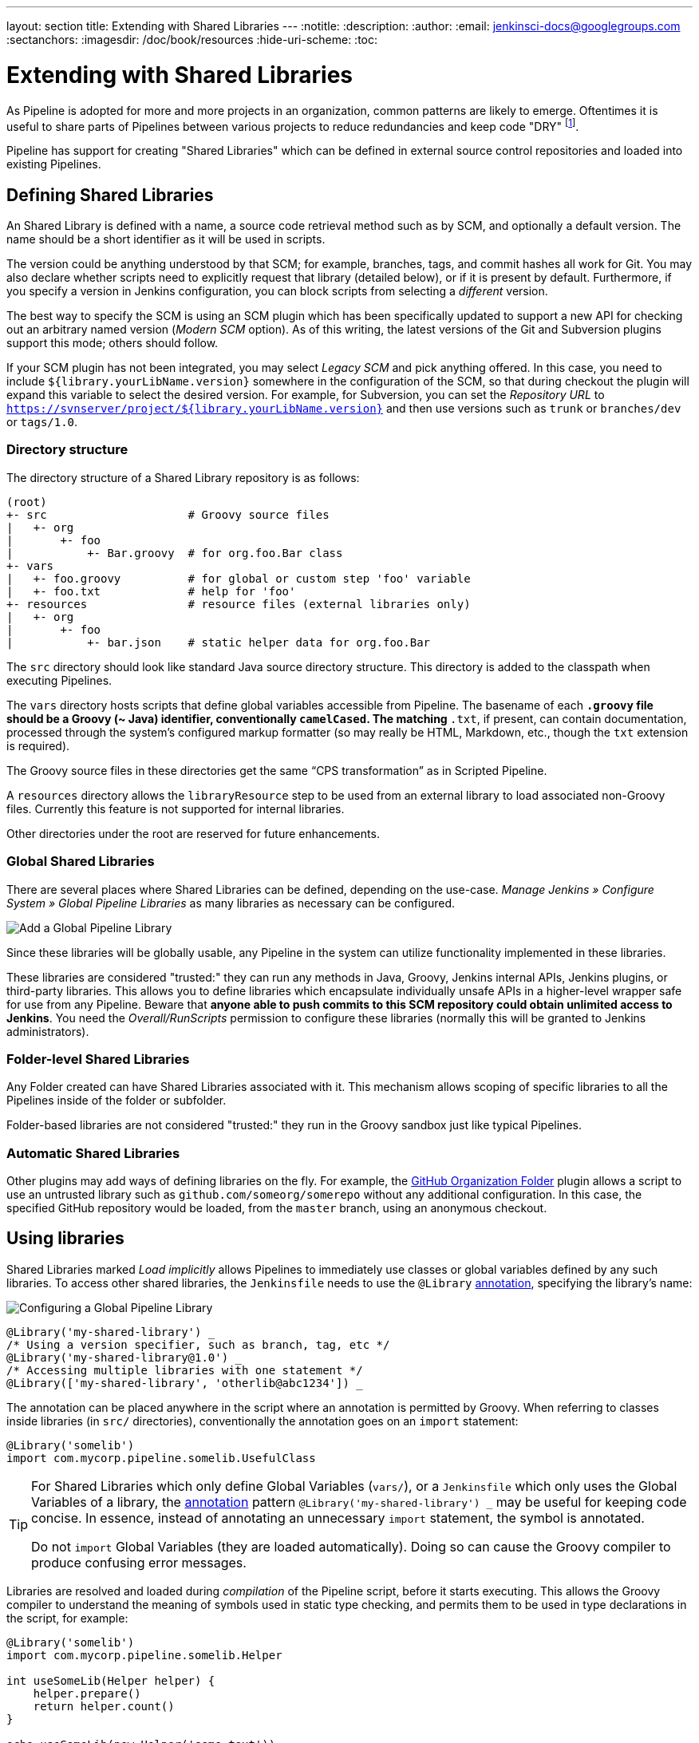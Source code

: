 ---
layout: section
title: Extending with Shared Libraries
---
:notitle:
:description:
:author:
:email: jenkinsci-docs@googlegroups.com
:sectanchors:
:imagesdir: /doc/book/resources
:hide-uri-scheme:
:toc:

= Extending with Shared Libraries

As Pipeline is adopted for more and more projects in an organization, common
patterns are likely to emerge. Oftentimes it is useful to share parts of
Pipelines between various projects to reduce redundancies and keep code
"DRY"
footnoteref:[dry, http://en.wikipedia.org/wiki/Don\'t_repeat_yourself].

Pipeline has support for creating "Shared Libraries" which can be defined in
external source control repositories and loaded into existing Pipelines.

== Defining Shared Libraries

An Shared Library is defined with a name, a source code retrieval method such
as by SCM, and optionally a default version.  The name should be a short
identifier as it will be used in scripts.

The version could be anything understood by that SCM; for example, branches,
tags, and commit hashes all work for Git.  You may also declare whether scripts
need to explicitly request that library (detailed below), or if it is present
by default.  Furthermore, if you specify a version in Jenkins configuration,
you can block scripts from selecting a _different_ version.

The best way to specify the SCM is using an SCM plugin which has been
specifically updated to support a new API for checking out an arbitrary named
version (_Modern SCM_ option).  As of this writing, the latest versions of the
Git and Subversion plugins support this mode; others should follow.

If your SCM plugin has not been integrated, you may select _Legacy SCM_ and
pick anything offered.  In this case, you need to include
`${library.yourLibName.version}` somewhere in the configuration of the SCM, so
that during checkout the plugin will expand this variable to select the desired
version.  For example, for Subversion, you can set the _Repository URL_ to
`https://svnserver/project/${library.yourLibName.version}` and then use
versions such as `trunk` or `branches/dev` or `tags/1.0`.

=== Directory structure

The directory structure of a Shared Library repository is as follows:

[source]
----
(root)
+- src                     # Groovy source files
|   +- org
|       +- foo
|           +- Bar.groovy  # for org.foo.Bar class
+- vars
|   +- foo.groovy          # for global or custom step 'foo' variable
|   +- foo.txt             # help for 'foo'
+- resources               # resource files (external libraries only)
|   +- org
|       +- foo
|           +- bar.json    # static helper data for org.foo.Bar
----

The `src` directory should look like standard Java source directory structure.
This directory is added to the classpath when executing Pipelines.

The `vars` directory hosts scripts that define global variables accessible from
Pipeline.
The basename of each `*.groovy` file should be a Groovy (~ Java) identifier, conventionally `camelCased`.
The matching `*.txt`, if present, can contain documentation, processed through the system’s configured markup formatter
(so may really be HTML, Markdown, etc., though the `txt` extension is required).

The Groovy source files in these directories get the same “CPS transformation”
as in Scripted Pipeline.

A `resources` directory allows the `libraryResource` step to be used from an
external library to load associated non-Groovy files.
Currently this feature is not supported for internal libraries.

Other directories under the root are reserved for future enhancements.

=== Global Shared Libraries

There are several places where Shared Libraries can be defined, depending on
the use-case. _Manage Jenkins » Configure System » Global Pipeline Libraries_
as many libraries as necessary can be configured.

image::pipeline/add-global-pipeline-libraries.png["Add a Global Pipeline Library", role=center]

Since these libraries will be globally usable, any Pipeline in the system can
utilize functionality implemented in these libraries.

These libraries are considered "trusted:" they can run any methods in Java,
Groovy, Jenkins internal APIs, Jenkins plugins, or third-party libraries.  This
allows you to define libraries which encapsulate individually unsafe APIs in a
higher-level wrapper safe for use from any Pipeline.  Beware that **anyone able to
push commits to this SCM repository could obtain unlimited access to Jenkins**.
You need the _Overall/RunScripts_ permission to configure these libraries
(normally this will be granted to Jenkins administrators).

=== Folder-level Shared Libraries

Any Folder created can have Shared Libraries associated with it. This mechanism
allows scoping of specific libraries to all the Pipelines inside of the folder
or subfolder.

Folder-based libraries are not considered "trusted:" they run in the Groovy
sandbox just like typical Pipelines.

===  Automatic Shared Libraries

Other plugins may add ways of defining libraries on the fly.
For example, the
link:https://plugins.jenkins.io/github-organization-folder[GitHub Organization Folder]
plugin allows a script to use an untrusted library such as
`github.com/someorg/somerepo` without any additional configuration.  In this
case, the specified GitHub repository would be loaded, from the `master`
branch, using an anonymous checkout.

== Using libraries

Shared Libraries marked _Load implicitly_ allows Pipelines to immediately use
classes or global variables defined by any such libraries. To access other
shared libraries, the `Jenkinsfile` needs to use the `@Library`
link:http://groovy-lang.org/objectorientation.html#_annotation[annotation],
specifying the library's name:

image::pipeline/configure-global-pipeline-library.png["Configuring a Global Pipeline Library", role=center]

[source,groovy]
----
@Library('my-shared-library') _
/* Using a version specifier, such as branch, tag, etc */
@Library('my-shared-library@1.0') _
/* Accessing multiple libraries with one statement */
@Library(['my-shared-library', 'otherlib@abc1234']) _
----

The annotation can be placed anywhere in the script where an annotation is permitted
by Groovy.  When referring to classes inside libraries (in `src/` directories),
conventionally the annotation goes on an `import` statement:

[source,groovy]
----
@Library('somelib')
import com.mycorp.pipeline.somelib.UsefulClass
----

[TIP]
====
For Shared Libraries which only define Global Variables (`vars/`), or a
`Jenkinsfile` which only uses the Global Variables of a library, the
link:http://groovy-lang.org/objectorientation.html#_annotation[annotation]
pattern `@Library('my-shared-library') _` may be useful for keeping code
concise. In essence, instead of annotating an unnecessary `import` statement,
the symbol `_` is annotated.

Do not `import` Global Variables (they are loaded automatically).
Doing so can cause the Groovy compiler to produce confusing error messages.
====

Libraries are resolved and loaded during _compilation_ of the Pipeline script,
before it starts executing.  This allows the Groovy compiler to understand the
meaning of symbols used in static type checking, and permits them to be used
in type declarations in the script, for example:

[source,groovy]
----
@Library('somelib')
import com.mycorp.pipeline.somelib.Helper

int useSomeLib(Helper helper) {
    helper.prepare()
    return helper.count()
}

echo useSomeLib(new Helper('some text'))
----

Global Variables and custom steps, on the other hand, are resolved at runtime.

=== Library versions

The "Default version" for a configured Shared Library is used when "Load
implicitly" is checked, or if a Pipeline references the library only by name,
for example `@Library('my-shared-library') _`. If a "Default version" is *not*
defined, the Pipeline must specify a version, for example
`@Library('my-shared-library@master') _`.

If "Allow default version to be overridden" is enabled in the Shared Library's
configuration, a `@Library` annotation may also override a default version
defined for the library. This also allows a library with "Load implicitly" to
be loaded from a different version if necessary.

=== Retrieval Method

The best way to specify the SCM is using an SCM plugin which has been
specifically updated to support a new API for checking out an arbitrary named
version (**Modern SCM** option). As of this writing, the latest versions of the
Git and Subversion plugins support this mode.

image::pipeline/global-pipeline-library-modern-scm.png["Configuring a 'Modern SCM' for a Pipeline Library", role=center]

==== Legacy SCM

SCM plugins which have not yet been updated to support the newer features
required by Shared Libraries, may still be used via the **Legacy SCM** option.
In this case, include `${library.yourlibrarynamehere.version}` wherever a
branch/tag/ref may be configured for that particular SCM plugin.  This ensures
that during checkout of the library's source code, the SCM plugin will expand
this variable to checkout the appropriate version of the library.

image::pipeline/global-pipeline-library-legacy-scm.png["Configuring a 'Legacy SCM' for a Pipeline Library", role=center]

=== Pretesting library changes

If you notice a mistake in a build using an untrusted library,
simply click the _Replay_ link to try editing one or more of its source files,
and see if the resulting build behaves as expected.
Once you are satisfied with the result, follow the diff link from the build’s status page,
and apply the diff to the library repository and commit.

(Even if the version requested for the library was a branch, rather than a fixed version like a tag,
replayed builds will use the exact same revision as the original build:
library sources will not be checked out again.)

_Replay_ is not currently supported for trusted libraries.
Modifying resource files is also not currently supported during _Replay_.

== Writing and using library contents

Now let's look at how to add items to Shared Libraries and how to use those items.

=== Resources
Shared libraries can contain general resource files, such as properties files.
To add resources, simply add files to the `resources/` directory tree.
External libraries may then load these files using the `libraryResource` step,
which accepts a relative pathname, akin to Java resource loading:

[source,groovy]
----
def request = libraryResource 'com/mycorp/pipeline/somelib/request.json'
----

The file is loaded as a string, suitable for passing to APIs or saving
to a workspace using `writeFile`.

Avoid adding resources directly under the `resources/` directory.
Multiple libraries maybe be loaded by one pipeline, but resources are referenced using
only a relative path.
Use a deeper, unique directory structure to avoid resource name conflicts with other libraries.

=== Global variables

If a file in the `vars` directory contains one or more methods (other than `call`),
a global variable of that name is created, and the methods are added to that global.
This is a convenient way to create a group of related methods in a
single `.groovy` file and access as members of an object.

For example:

.var/log.groovy
[source,groovy]
----
def info(message) {
    echo "INFO: ${message}"
}

def warning(message) {
    echo "WARNING: ${message}"
}
----

.Jenkinsfile
[source,groovy]
----
@Library('utils') _

log.info 'Starting'
log.warning 'Nothing to do!'
----

Declarative Pipeline does not allow usage of this kind of global variable
outside of a `script` directive
(link:https://issues.jenkins-ci.org/browse/JENKINS-42360[JENKINS-42360]).

.Jenkinsfile
[source,groovy]
----
@Library('utils') _

pipeline {
    agent none
    stage ('Example') {
        steps {
             script { // <1>
                 log.info 'Starting'
                 log.warning 'Nothing to do!'
             }
        }
    }
}
----
<1> `script` directive required to access global variables in Declarative Pipeline.

[NOTE]
====
A global variable defined in a shared library will only show up in _Global Variables
Reference_ (under _Pipeline Syntax_) after Jenkins loads and uses that library
as part of a successful Pipeline run.
====

.Avoid preserving state in global variables
[WARNING]
====
Avoid defining global variables with methods that interact or preserve state.
Use a static class or instantiate a local variable of a class instead.

The example below shows a global variable `customer` which stores a `name` value.
It also outputs a message when name is set.

.var/customer.groovy
[source,groovy]
----
def setName(value) {
    privateName = value
    echo "Setting name to ${privateName}"
}
def getName() {
    privateName
}
----

====

=== Custom steps

Custom steps are a special form of Global Variable,
which create a method with the same name as their containing file
(instead of an object with one or more methods attached).  They behave similar to
built-in steps, such as `sh` or `git`, and can also call built-in steps, other
other custom steps, or other valid Pipeline
link:http://groovy-lang.org/syntax.html[Groovy code].

To define a custom step create a file in the `vars` directory containing only a `call` method.

For example, the file below would create a custom step named `sayHello`:

.vars/sayHello.groovy
[source,groovy]
----
def call(String name = 'human') {
    // Any valid Scripted Pipeline and steps can be used here
    echo "Hello, ${name}."
    echo "I'm Jenkins!"
}
----

The Pipeline would then be able to call this step:

.Jenkinsfile
[source,groovy]
----
@Library('utils') _

sayHello 'Joe'
sayHello() /* invoke with default arguments */
----

==== Extending the DSL

Custom steps can also take curly-brace blocks (known in Groovy as
link:http://groovy-lang.org/closures.html[`Closures`]),
just like built-in steps. The Closure can then be executed as part of the
custom step.
When this isDefine explicitly to clarify the intent of the step, for
example:

.vars/windows.groovy
[source,groovy]
----
def call(Closure body) {
    node('windows') {
        body()
    }
}
----

The Pipeline can then use this variable like any built-in step which
accepts a block:

.Jenkinsfile
[source,groovy]
----
windows {
    bat "cmd /?"
}
----

==== Defining a more structured DSL

If you have a lot of Pipelines that are mostly similar, the global
variable mechanism provides a handy tool to build a higher-level DSL
that captures the similarity. For example, all Jenkins plugins are built and
tested in the same way, so we might write a step named
`buildPlugin`:

.vars/buildPlugin.groovy
[source,groovy]
----
def call(body) {
    // evaluate the body block, and collect configuration into the object
    def config = [:]
    body.resolveStrategy = Closure.DELEGATE_FIRST
    body.delegate = config
    body()

    // now build, based on the configuration provided
    node {
        git url: "https://github.com/jenkinsci/${config.name}-plugin.git"
        sh "mvn install"
        mail to: "...", subject: "${config.name} plugin build", body: "..."
    }
}
----

Assuming the script has either been loaded as a
<<global-shared-libraries,Global Shared Library>> or as a
<<folder-level-shared-libraries, Folder-level Shared Library>>
the resulting `Jenkinsfile` will be dramatically simpler:

[pipeline]
----
// Script //
buildPlugin {
    name = 'git'
}
// Declarative not yet implemented //
----

=== Groovy classes

Shared libraries can also hold normal
link:http://groovy-lang.org/syntax.html[Groovy code] stored under the `src` directory.
The `src` directory behaves exactly like any regular groovy source tree -
files are laid out in directories matching their package name and contain
classes matching their file names:

.src/org/acme/Calculator.groovy
[source,groovy]
----
package org.acme;

class Calculator {
  def add(int a, int b) {
    a + b
  }
}
----

.Jenkinsfile
[source, groovy]
----
@Library('acme') import org.acme.Calculator
def calc = new Calculator()
echo calc.add(2, 3)
----

We can also use `import static` to allow us to call static methods from a class
without specifying the class.  Use this with caution as classes may have method
names that conflict.

.src/org/acme/Calculator.groovy
[source,groovy]
----
package org.acme;

class Calculator {
  static def add(int a, int b) {
    a + b
  }
}
----

.Jenkinsfile
[source, groovy]
----
@Library('acme') import static org.acme.Calculator.*

echo add(2, 3)
----

==== Saving state

Any class used in Pipeline that saves state inside it
*must* implement the `Serializable` interface.
Without this interface, instances of the class will not be able to
properly suspend and resume in Jenkins.


.src/org/acme/Point.groovy
[source,groovy]
----
package org.acme;

// point in 3D space
class Point implements Serializable {
  float x,y,z; // <1>
}
----
<1> Fields save state, so this class must implement `Serializable`.

==== Accessing steps

Unlike Global Variables (and custom steps),
Library classes cannot directly call Pipeline steps such as `sh` or `git`.

The best way to allow Groovy classes to access Pipeline steps is to explicitly
pass the Pipeline script object to the library class as part of the constructor.
If the library needs to access global variables, such as `env`,
those can be accessed via the explicitly passed scrip object as well.

Here's an example of passing the script as part of the constructor:

.src/org/acme/Utilities.groovy
[source,groovy]
----
package org.acme
class Utilities implements Serializable { // <1>
  Script script
  Utilities(Script pipeline) {this.script = script}
  def mvn(args) {
    script.sh "${script.tool 'Maven'}/bin/mvn -o ${args}"
  }
}
----
<1> This class saves state, so it *must* implement the `Serializable` interface.

.Jenkinsfile
[source,groovy]
----
@Library('utils') import org.acme.Utilities
def utils = new Utilities(this)
node {
  utils.mvn 'clean package'
}
----

Here's an example showing the script being passed directly to a `static` method:

.src/org/acme/Utilities.groovy
[source,groovy]
----
package org.foo
class Utilities {
  static def mvn(script, args) {
    script.sh "${script.tool 'Maven'}/bin/mvn -s ${script.env.HOME}/jenkins.xml -o ${args}"
  }
}
----

.Jenkinsfile
[source,groovy]
----
@Library('utils') import static org.foo.Utilities.*
node {
  mvn this, 'clean package' // <1>
}
----
<1> `mvn` method called directy due to `import static`.

.Bare methods (not recommended)
[NOTE]
====

Groovy classes can also use a process similar to Global Variables,
defining methods outside of the scope of a `class` to gain access Pipeline steps.
For example:

.src/org/acme/Zot.groovy
[source,groovy]
----
package org.acme;

def Zing(name) {
  echo "Zing: ${name}"
}
----

Which can then be called from a Scripted Pipeline:

.Jenkinsfile
[source,groovy]
----
def z = new org.acme.Zot()
z.Zing(name)
----

This approach has limitations, such as not being able to use inheritance,
and the behavior is not very well defined.
====

==== Using third-party libraries

It is possible to use third-party Java libraries, typically found in
link:http://search.maven.org/[Maven Central],
from *trusted* library code using the `@Grab` annotation.  Refer to the
link:http://docs.groovy-lang.org/latest/html/documentation/grape.html#_quick_start[Grape documentation]
for details, but simply put:

[source,groovy]
----
@Grab('org.apache.commons:commons-math3:3.4.1')
import org.apache.commons.math3.primes.Primes
void parallelize(int count) {
  if (!Primes.isPrime(count)) {
    error "${count} was not prime"
  }
  // ...
}
----

Third-party libraries are cached by default in `~/.groovy/grapes/` on the
Jenkins master.
